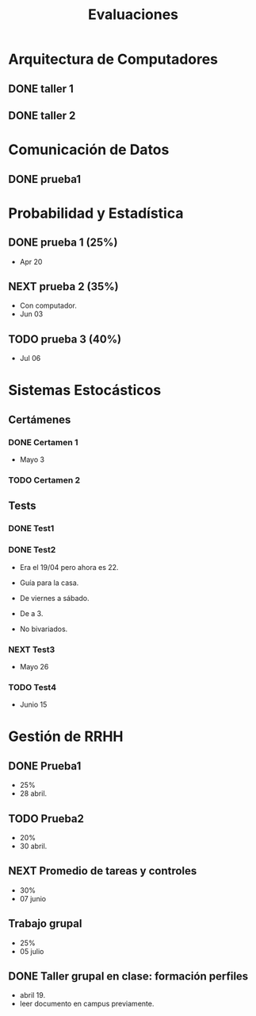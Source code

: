 #+TITLE: Evaluaciones
#+FILETAGS: :university:evaluation:

* Arquitectura de Computadores
** DONE taller 1
SCHEDULED: <2022-04-29 Fri>
** DONE taller 2
CLOSED: [2022-05-06 Fri 11:19] SCHEDULED: <2022-05-06 Fri 12:00-13:00>
:LOGBOOK:
- State "DONE"       from "NEXT"       [2022-05-06 Fri 11:19]
- State "NEXT"       from "TODO"       [2022-05-04 Wed 12:18]
:END:
* Comunicación de Datos
** DONE prueba1
CLOSED: [2022-05-06 Fri 20:34] SCHEDULED: <2022-05-06 Fri 18:00-19:00>
:LOGBOOK:
- State "DONE"       from "NEXT"       [2022-05-06 Fri 20:34]
- State "NEXT"       from "TODO"       [2022-05-04 Wed 12:18]
:END:
* Probabilidad y Estadística
** DONE prueba 1 (25%)
CLOSED: [2022-04-23 Sat 22:27] SCHEDULED: <2022-04-20 Wed 10:50>
:LOGBOOK:
- State "DONE"       from              [2022-04-23 Sat 22:27]
:END:
- Apr 20
** NEXT prueba 2 (35%)
SCHEDULED: <2022-06-03 Fri 10:50>
:LOGBOOK:
- State "NEXT"       from "TODO"       [2022-05-04 Wed 12:18]
:END:
- Con computador.
- Jun 03
** TODO prueba 3 (40%)
SCHEDULED: <2022-07-06 Wed 10:50>
- Jul 06
* Sistemas Estocásticos
** Certámenes
*** DONE Certamen 1
CLOSED: [2022-05-04 Wed 11:04] SCHEDULED: <2022-05-03 Tue 16:50-19:00>
:LOGBOOK:
- State "DONE"       from              [2022-05-04 Wed 11:04]
:END:
- Mayo 3

*** TODO Certamen 2
SCHEDULED: <2022-06-21 Tue>
** Tests
*** DONE Test1
CLOSED: [2022-04-11 Mon 11:33] SCHEDULED: <2022-04-04 Mon 08:30-10:40>
:LOGBOOK:
- State "DONE"       from              [2022-04-11 Mon 11:33]
:END:
*** DONE Test2
CLOSED: [2022-04-23 Sat 22:28] SCHEDULED: <2022-04-22 Fri>
:LOGBOOK:
- State "DONE"       from              [2022-04-23 Sat 22:28]
:END:
- Era el 19/04 pero ahora es 22.
- Guía para la casa.
- De viernes a sábado.
- De a 3.

- No bivariados.

*** NEXT Test3
SCHEDULED: <2022-05-26 Thu>
:LOGBOOK:
- State "NEXT"       from "TODO"       [2022-05-04 Wed 12:18]
:END:
- Mayo 26

*** TODO Test4
SCHEDULED: <2022-06-15 Wed>
- Junio 15

* Gestión de RRHH
** DONE Prueba1
CLOSED: [2022-05-01 Sun 15:22] SCHEDULED: <2022-04-28 Thu 08:30>
:LOGBOOK:
- State "DONE"       from              [2022-05-01 Sun 15:22]
:END:
- 25%
- 28 abril.
** TODO Prueba2
SCHEDULED: <2022-06-30 Thu 08:30>
- 20%
- 30 abril.
** NEXT Promedio de tareas y controles
SCHEDULED: <2022-06-07 Tue 16:50>
- 30%
- 07 junio
** Trabajo grupal
SCHEDULED: <2022-07-05 Tue 16:50>
- 25%
- 05 julio
** DONE Taller grupal en clase: formación perfiles
CLOSED: [2022-04-23 Sat 22:28] SCHEDULED: <2022-04-19 Tue>
:LOGBOOK:
- State "DONE"       from              [2022-04-23 Sat 22:28]
:END:
- abril 19.
- leer documento en campus previamente.
* Local variables :noexport:
# Local Variables:
# ispell-local-dictionary: "espanol"
# End:

